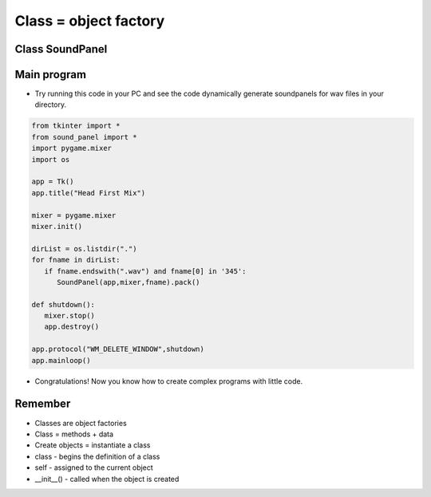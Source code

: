 Class = object factory
==========================


.. image:: ../img/TWP58_006.jpg
   :height: 12.514cm
   :width: 22.7cm
   :align: center
   :alt: 


.. image:: ../img/TWP58_007.jpg
   :height: 9.471cm
   :width: 22.647cm
   :align: center
   :alt: 


Class SoundPanel
----------------

.. activecode:: lect_58_2_en
   :nocodelens:
   :language: python3
   :python3_interpreter: brython

   from browser import document, html

   class SoundPanel:
      def __init__(self, sound_file):
        self.sound_file = sound_file  # Add this line
        self.track = html.AUDIO(src=sound_file)
        self.track_playing = False
        self.volume = 1.0

      def track_toggle(self, ev):
         if self.track_playing:
            self.track.pause()
            print("Stopping:", self.sound_file)
         else:
            self.track.play()
            print("Playing:", self.sound_file)
         self.track_playing = not self.track_playing

      def change_volume(self, ev):
         self.volume = float(ev.target.value)
         self.track.volume = self.volume
         print("Volume changed to:", self.volume)

   app_div = html.DIV(id='app')

   sound_panel = SoundPanel('https://bigsoundbank.com/UPLOAD/mp3/0751.mp3')

   track_button = html.INPUT(type='checkbox')
   track_button.bind('change', sound_panel.track_toggle)

   track_label = html.LABEL('Play Sound')
   track_label <= track_button

   volume_slider = html.INPUT(type='range', min='0', max='1', step='0.1')
   volume_slider.bind('input', sound_panel.change_volume)

   volume_label = html.LABEL('Volume')
   volume_label <= volume_slider

   app_div <= sound_panel.track
   app_div <= track_label
   app_div <= volume_label

   document <= app_div


Main program
------------------

+ Try running this code in your PC and see the code dynamically generate soundpanels for wav files in your directory.

.. code-block :: python

   from tkinter import *
   from sound_panel import *
   import pygame.mixer
   import os

   app = Tk()
   app.title("Head First Mix")

   mixer = pygame.mixer
   mixer.init()

   dirList = os.listdir(".")
   for fname in dirList:
      if fname.endswith(".wav") and fname[0] in '345':
         SoundPanel(app,mixer,fname).pack()

   def shutdown():
      mixer.stop()
      app.destroy()

   app.protocol("WM_DELETE_WINDOW",shutdown)
   app.mainloop()


+ Congratulations! Now you know how to create complex programs with little code.


.. image:: ../img/TWP58_010.png
   :height: 14.125cm
   :width: 19.746cm
   :align: center
   :alt: 


.. image:: ../img/TWP58_011.png
   :height: 5.45cm
   :width: 3.91cm
   :align: center
   :alt: 


Remember
--------

+ Classes are object factories
+ Class = methods + data
+ Create objects = instantiate a class
+ class - begins the definition of a class
+ self - assigned to the current object
+ __init__() - called when the object is created

.. poll:: TWP58E
   :scale: 3
   :allowcomment:

   On a scale from 1 (needs improvement) to 3 (excellent),
   how would you rate this chapter?
